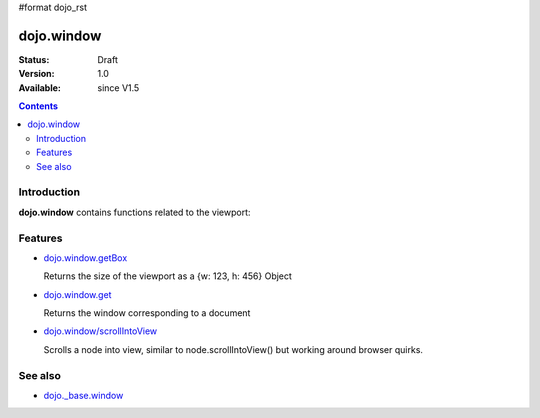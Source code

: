 #format dojo_rst


dojo.window
===========

:Status: Draft
:Version: 1.0
:Available: since V1.5

.. contents::
    :depth: 2



============
Introduction
============

**dojo.window** contains functions related to the viewport:


========
Features
========

* `dojo.window.getBox <dojo/window/getBox>`_

  Returns the size of the viewport as a {w: 123, h: 456} Object

* `dojo.window.get <dojo/window/get>`_

  Returns the window corresponding to a document

* `dojo.window/scrollIntoView <dojo/window/scrollIntoView>`_

  Scrolls a node into view, similar to node.scrollIntoView() but working around browser quirks.


========
See also
========

* `dojo._base.window <dojo/_base/window>`_
